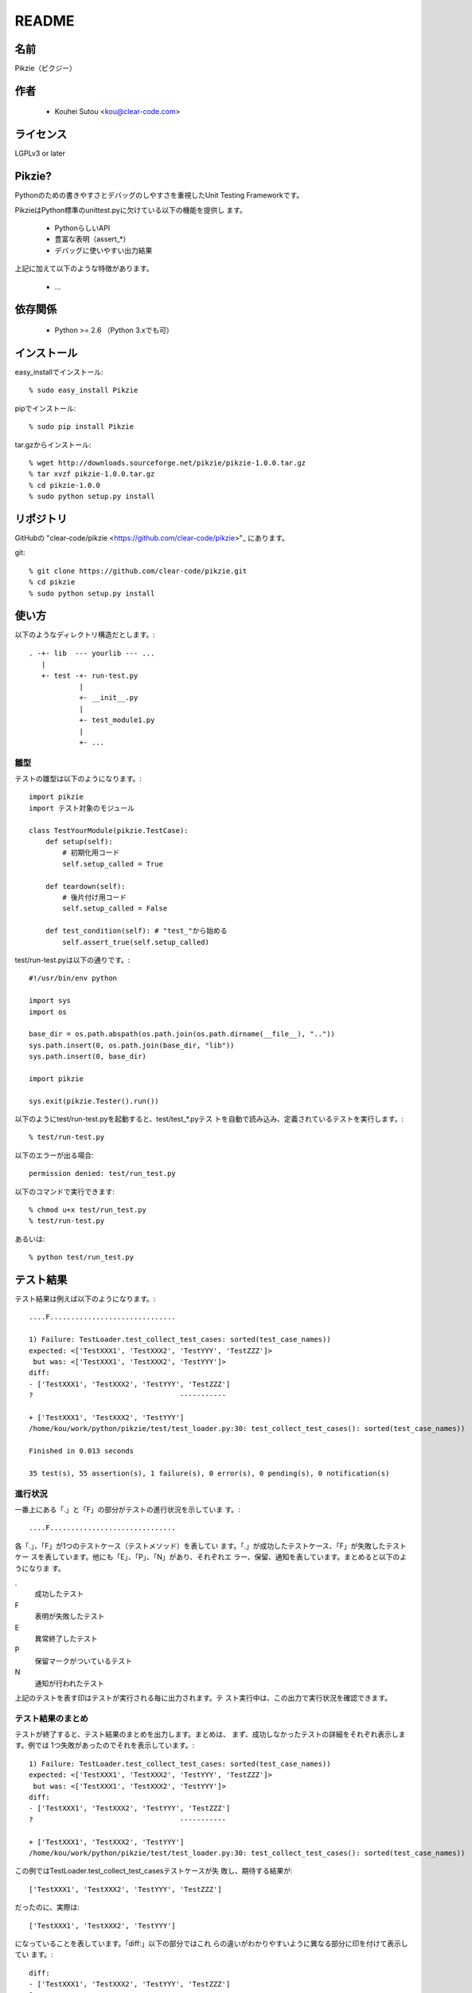 .. -*- rst -*-

========
 README
========

名前
====

Pikzie（ピクジー）

作者
====

  * Kouhei Sutou <kou@clear-code.com>

ライセンス
==========

LGPLv3 or later

Pikzie?
=======

Pythonのための書きやすさとデバッグのしやすさを重視したUnit
Testing Frameworkです。

PikzieはPython標準のunittest.pyに欠けている以下の機能を提供し
ます。

  * PythonらしいAPI
  * 豊富な表明（assert_*）
  * デバッグに使いやすい出力結果

上記に加えて以下のような特徴があります。

  * ...

依存関係
========

  * Python >= 2.6 （Python 3.xでも可）

インストール
============

easy_installでインストール::

  % sudo easy_install Pikzie

pipでインストール::

  % sudo pip install Pikzie

tar.gzからインストール::

  % wget http://downloads.sourceforge.net/pikzie/pikzie-1.0.0.tar.gz
  % tar xvzf pikzie-1.0.0.tar.gz
  % cd pikzie-1.0.0
  % sudo python setup.py install

リポジトリ
==========

GitHubの "clear-code/pikzie
<https://github.com/clear-code/pikzie>"_ にあります。

git::

  % git clone https://github.com/clear-code/pikzie.git
  % cd pikzie
  % sudo python setup.py install

使い方
======

以下のようなディレクトリ構造だとします。::

  . -+- lib  --- yourlib --- ...
     |
     +- test -+- run-test.py
              |
              +- __init__.py
              |
              +- test_module1.py
              |
              +- ...


雛型
----

テストの雛型は以下のようになります。::

  import pikzie
  import テスト対象のモジュール
  
  class TestYourModule(pikzie.TestCase):
      def setup(self):
          # 初期化用コード
          self.setup_called = True
  
      def teardown(self):
          # 後片付け用コード
          self.setup_called = False
  
      def test_condition(self): # "test_"から始める
          self.assert_true(self.setup_called)

test/run-test.pyは以下の通りです。::

  #!/usr/bin/env python

  import sys
  import os

  base_dir = os.path.abspath(os.path.join(os.path.dirname(__file__), ".."))
  sys.path.insert(0, os.path.join(base_dir, "lib"))
  sys.path.insert(0, base_dir)

  import pikzie

  sys.exit(pikzie.Tester().run())

以下のようにtest/run-test.pyを起動すると、test/test_*.pyテス
トを自動で読み込み、定義されているテストを実行します。::

  % test/run-test.py

以下のエラーが出る場合::

  permission denied: test/run_test.py

以下のコマンドで実行できます::

  % chmod u+x test/run_test.py
  % test/run-test.py

あるいは::

  % python test/run_test.py


テスト結果
==========

テスト結果は例えば以下のようになります。::

  ....F..............................
  
  1) Failure: TestLoader.test_collect_test_cases: sorted(test_case_names))
  expected: <['TestXXX1', 'TestXXX2', 'TestYYY', 'TestZZZ']>
   but was: <['TestXXX1', 'TestXXX2', 'TestYYY']>
  diff:
  - ['TestXXX1', 'TestXXX2', 'TestYYY', 'TestZZZ']
  ?                                   -----------
  
  + ['TestXXX1', 'TestXXX2', 'TestYYY']
  /home/kou/work/python/pikzie/test/test_loader.py:30: test_collect_test_cases(): sorted(test_case_names))
  
  Finished in 0.013 seconds
  
  35 test(s), 55 assertion(s), 1 failure(s), 0 error(s), 0 pending(s), 0 notification(s)

進行状況
--------

一番上にある「.」と「F」の部分がテストの進行状況を示していま
す。::

  ....F..............................

各「.」、「F」が1つのテストケース（テストメソッド）を表してい
ます。「.」が成功したテストケース、「F」が失敗したテストケー
スを表しています。他にも「E」、「P」、「N」があり、それぞれエ
ラー、保留、通知を表しています。まとめると以下のようになりま
す。

.
  成功したテスト

F
  表明が失敗したテスト

E
  異常終了したテスト

P
  保留マークがついているテスト

N
  通知が行われたテスト

上記のテストを表す印はテストが実行される毎に出力されます。テ
スト実行中は、この出力で実行状況を確認できます。

テスト結果のまとめ
------------------

テストが終了すると、テスト結果のまとめを出力します。まとめは、
まず、成功しなかったテストの詳細をそれぞれ表示します。例では
1つ失敗があったのでそれを表示しています。::

  1) Failure: TestLoader.test_collect_test_cases: sorted(test_case_names))
  expected: <['TestXXX1', 'TestXXX2', 'TestYYY', 'TestZZZ']>
   but was: <['TestXXX1', 'TestXXX2', 'TestYYY']>
  diff:
  - ['TestXXX1', 'TestXXX2', 'TestYYY', 'TestZZZ']
  ?                                   -----------
  
  + ['TestXXX1', 'TestXXX2', 'TestYYY']
  /home/kou/work/python/pikzie/test/test_loader.py:30: test_collect_test_cases(): sorted(test_case_names))

この例ではTestLoader.test_collect_test_casesテストケースが失
敗し、期待する結果が::

  ['TestXXX1', 'TestXXX2', 'TestYYY', 'TestZZZ']

だったのに、実際は::

  ['TestXXX1', 'TestXXX2', 'TestYYY']

になっていることを表しています。「diff:」以下の部分ではこれ
らの違いがわかりやすいように異なる部分に印を付けて表示してい
ます。::

  diff:
  - ['TestXXX1', 'TestXXX2', 'TestYYY', 'TestZZZ']
  ?                                   -----------
  
  + ['TestXXX1', 'TestXXX2', 'TestYYY']

また、この失敗した表明は
/home/kou/work/python/pikzie/test/test_loader.pyの30行目、
test_collect_test_cases()メソッド内の以下のような内容の部分::

  sorted(test_case_names))

にあることがわかります。

テスト結果の詳細一覧の後はテストにかかった時間が表示されま
す。::

  Finished in 0.013 seconds

最後にテスト結果の要約が表示されます。::

  35 test(s), 55 assertion(s), 1 failure(s), 0 error(s), 0 pending(s), 0 notification(s)

それぞれは以下のような意味です。

n test(s)
  n個のテストケース（テスト関数）を実行した

n assertion(s)
  n個の表明にパスした

n failure(s)
  n個の表明に失敗した

n error(s)
  n個の異常事態が発生した（例外が発生した）

n pending(s)
  n個のテストケースを保留にした（self.pend()を使用した）

n notification(s)
  n個の通知が発生した（self.notify()を使用した）

この例では35個のテストケースを実行し、55個の表明にパスし、1
個の表明に失敗したということになります。異常事態や保留にした
テストケースなどはありませんでした。

XML出力
-------

オプションで--xml-reportを指定するとテスト結果をXML形式で出力
することができます。出力されるXMLは以下のような構造になってい
ます。::

  <report>
    <result>
      <test-case>
        <name>テストケース名</name>
        <description>テストケースの説明（もしあれば）</description>
      </test-case>
      <test>
        <name>テスト名</name>
        <description>テストの説明（もしあれば）</description>
        <option><!-- 属性情報（もしあれば） -->
          <name>属性名（例: bug）</name>
          <value>属性値（例: 1234）</value>
        </option>
        <option>
          ...
        </option>
      </test>
      <status>テスト結果（[success|failure|error|pending|notification]）</status>
      <detail>テスト結果の詳細（もしあれば）</detail>
      <backtrace><!-- バックトレース（もしあれば） -->
        <entry>
          <file>ファイル名</file>
          <line>行</line>
          <info>付加情報</info>
        </entry>
        <entry>
          ...
        </entry>
      </backtrace>
      <elapsed>実行時間（例: 0.000010）</elapsed>
    </result>
    <result>
      ...
    </result>
    ...
  </report>


オプション
==========

--version                バージョンを表示して終了します。

-pPATTERN, --test-file-name-pattern=PATTERN テストファイル名
                                            にマッチするグロ
                                            ブパターンを指定
                                            します。

                                            デフォルトは
                                            test/test_*.pyで
                                            す。

-nTEST_NAME, --name=TEST_NAME  TEST_NAMEにマッチしたテストを実
                               行します。もし、TEST_NAMEが
                               "/"で囲まれていた場合は（例:
                               /test\_/）正規表現として扱いま
                               す。

                               このオプションは何度でも指定で
                               き、その場合は、どれかのパター
                               ンにマッチしたテストすべてが実
                               行されます。

-tTEST_CASE_NAME, --test-case=TEST_CASE_NAME  TEST_CASE_NAME
                                              にマッチしたテ
                                              ストケースを実
                                              行します。もし、
                                              TEST_CASE_NAME
                                              が"/"で囲まれて
                                              いた場合は（例:
                                              /TestMyLib/）正
                                              規表現として扱
                                              います。

                                              このオプション
                                              は何度でも指定
                                              でき、その場合
                                              は、どれかのパ
                                              ターンにマッチ
                                              したテストケー
                                              スすべてが実行
                                              されます。

--xml-report=FILE         テスト結果をXML形式でFILEに出力し
                          ます。

--priority                優先度に応じて実行するテストを選択
                          します。優先度が低いテストでも、前
                          回のテストでパスしていないテストは
                          実行します。

--no-priority             優先度に関係なく全てのテストを実行
                          します。（デフォルト）

-vLEVEL, --verbose=LEVEL  出力の詳細さを指定します。LEVELは
                          [s|silent|n|normal|v|verbose]のう
                          ちのどれかです。

                          このオプションはコンソールUIを使用
                          する場合だけ有効です。（現在はコン
                          ソールUIしかありません。）

-cMODE, --color=MODE      出力を色付けするかどうかを指定しま
                          す。MODEには[yes|true|no|false|auto]の
                          どれかを指定します。yesまたはtrue
                          が指定された場合はエスケープシーケ
                          ンスで色付けして出力します。
                          noまたはfalseが指定された場合は色付
                          けしません。autoあるいは値が省略さ
                          れた時は、可能なら色付けをします。

                          このオプションはコンソールUIを使用
                          する場合だけ有効です。（現在はコン
                          ソールUIしかありません。）

--color-scheme=SCHEME     出力時にどの色を使うかを指定します。
                          SCHEMEには[default]のどれかを指定
                          します。

                          このオプションはコンソールUIを使用
                          する場合だけ有効です。（現在はコン
                          ソールUIしかありません。）

リファレンス
============

表明
----

pydocを見てください。::

  % pydoc pikzie.assertions.Assertions

あるいはHTML化されたものをWeb上で見ることもできます。
http://pikzie.sourceforge.net/assertions.html

属性
----

テストに属性を加えて、テスト失敗時により有益な情報を利用する
ことができます。例えば、以下のようにテストにBug IDの情報を付
加することができます。::

  import pikzie
  
  class TestYourModule(pikzie.TestCase):
      @pikzie.bug(123)
      def test_invalid_input(self):
          self.assert_call_raise(IndexError, ().__getitem__, 0)

この例では、test_invalid_inputテストがBug #123のテストである
という属性を付加しています。

現在利用可能な属性は以下の通りです。

pikzie.bug(id)
  Bug ID情報としてidを設定します。

pikzie.priority(priority)
  優先度priorityに応じてそのテストが実行されるかどうかが決定
  します。優先度は以下の通りです。コマンドラインオプション
  で--no-priorityが指定された場合は優先度は利用されません。

  must
    必ず実行する。

  important
    9割の確率で実行する。

  high
    7割の確率で実行する。

  normal
    5割の確率で実行する。（デフォルト）

  low
    2.5割の確率で実行する。

  never
    実行しない。



謝辞
----

  * aztmさん

    * バグレポートをしてくれました。

    * ebuildを作ってくれました。
      http://diary.atzm.org/20081201.html#p01

  * Hideo Hattoriさん

    * バグレポートをしてくれました。

